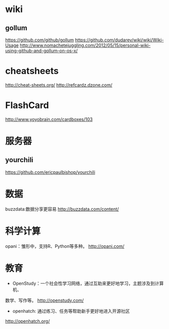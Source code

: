 * wiki
** gollum
https://github.com/github/gollum
https://github.com/dudarev/wiki/wiki/Wiki-Usage
http://www.nomachetejuggling.com/2012/05/15/personal-wiki-using-github-and-gollum-on-os-x/

* cheatsheets
http://cheat-sheets.org/
http://refcardz.dzone.com/

* FlashCard
http://www.yoyobrain.com/cardboxes/103

* 服务器
** yourchili
https://github.com/ericpaulbishop/yourchili


* 数据
buzzdata:数据分享更容易
http://buzzdata.com/content/
* 科学计算
opani：雏形中，支持R、Python等多种。
http://opani.com/

* 教育
+ OpenStudy：一个社会性学习网络，通过互助来更好地学习，主题涉及到计算机、
数学、写作等。
http://openstudy.com/

+ openhatch: 通过练习、任务等帮助新手更好地进入开源社区
http://openhatch.org/
